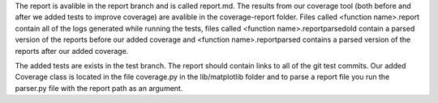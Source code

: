 The report is avalible in the report branch and is called report.md. The results from our coverage tool (both before and after we added tests to improve coverage) are avalible in the coverage-report folder. Files called <function name>.report contain all of the logs generated while running the tests, files called <function name>.reportparsedold contain a parsed version of the reports before our added coverage and <function name>.reportparsed contains a parsed version of the reports after our added coverage. 

The added tests are exists in the test branch. The report should contain links to all of the git test commits. Our added Coverage class is located in the file coverage.py in the lib/matplotlib folder and to parse a report file you run the parser.py file with the report path as an argument. 

